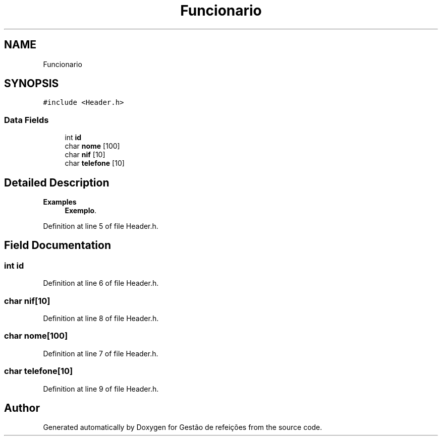 .TH "Funcionario" 3 "Thu Dec 12 2024" "Gestão de refeições" \" -*- nroff -*-
.ad l
.nh
.SH NAME
Funcionario
.SH SYNOPSIS
.br
.PP
.PP
\fC#include <Header\&.h>\fP
.SS "Data Fields"

.in +1c
.ti -1c
.RI "int \fBid\fP"
.br
.ti -1c
.RI "char \fBnome\fP [100]"
.br
.ti -1c
.RI "char \fBnif\fP [10]"
.br
.ti -1c
.RI "char \fBtelefone\fP [10]"
.br
.in -1c
.SH "Detailed Description"
.PP 
\fBExamples\fP
.in +1c
\fBExemplo\fP\&.
.PP
Definition at line 5 of file Header\&.h\&.
.SH "Field Documentation"
.PP 
.SS "int id"

.PP
Definition at line 6 of file Header\&.h\&.
.SS "char nif[10]"

.PP
Definition at line 8 of file Header\&.h\&.
.SS "char nome[100]"

.PP
Definition at line 7 of file Header\&.h\&.
.SS "char telefone[10]"

.PP
Definition at line 9 of file Header\&.h\&.

.SH "Author"
.PP 
Generated automatically by Doxygen for Gestão de refeições from the source code\&.
